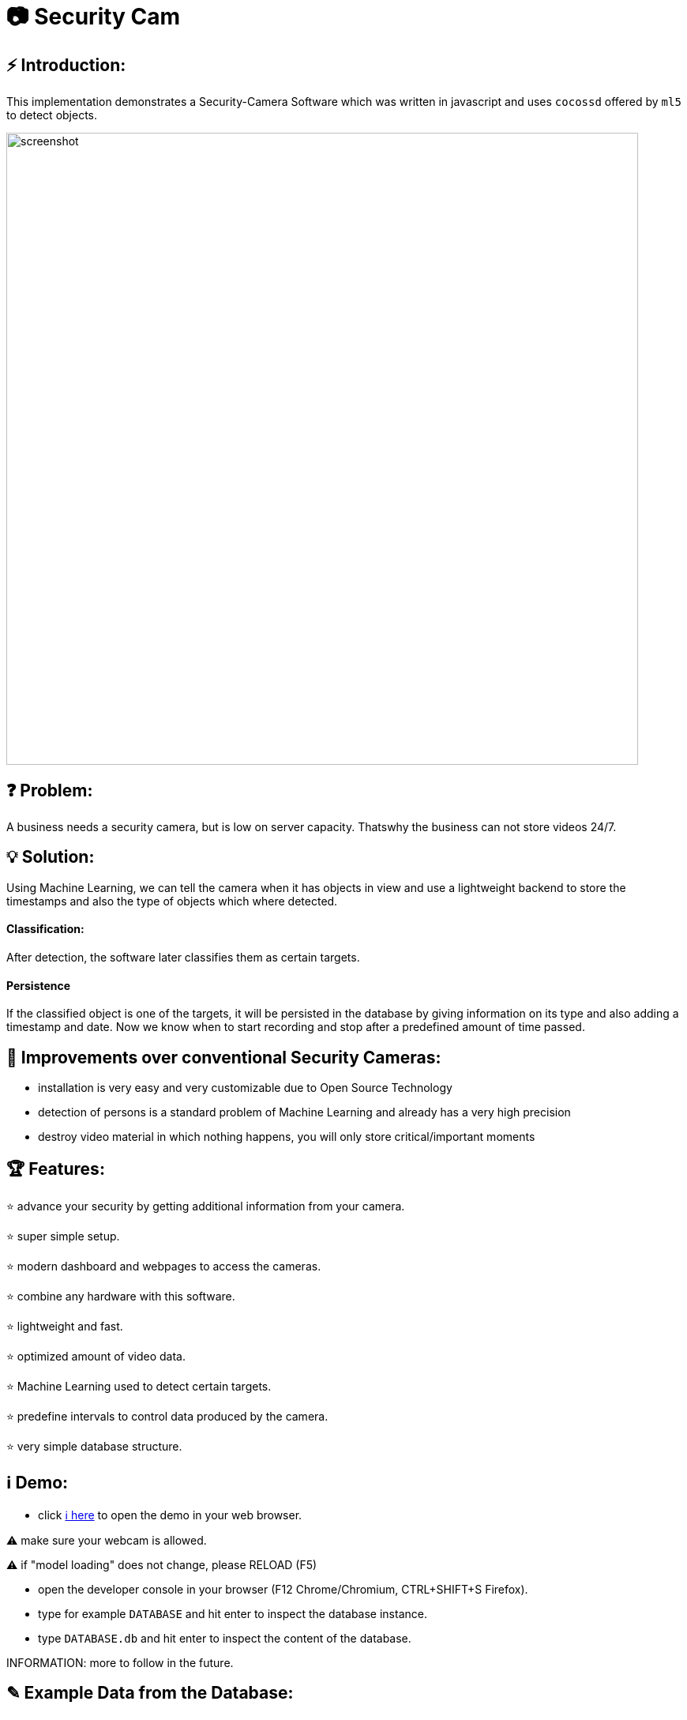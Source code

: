 # 📷 Security Cam

## ⚡ Introduction:

This implementation demonstrates a Security-Camera Software which was written in javascript
and uses `cocossd` offered by `ml5` to detect objects.

image::https://github.com/MarcoSteinke/Security-Cam/blob/main/img/screenshot.png?raw=true[width=800]

## ❓ Problem:

A business needs a security camera, but is low on server capacity. Thatswhy the business
can not store videos 24/7.

## 💡 Solution:

Using Machine Learning, we can tell the camera when it has objects in view and use a lightweight
backend to store the timestamps and also the type of objects which where detected. 

#### Classification:
After detection, the software later classifies them as certain targets. 

#### Persistence

If the classified object is one of the targets, it will be persisted in the database
by giving information on its type and also adding a timestamp and date. Now we know
when to start recording and stop after a predefined amount of time passed.

## 💪 Improvements over conventional Security Cameras:

* installation is very easy and very customizable due to Open Source Technology
* detection of persons is a standard problem of Machine Learning and already has a very high precision
* destroy video material in which nothing happens, you will only store critical/important moments

## 🏆 Features:

⭐ advance your security by getting additional information from your camera.
  
⭐ super simple setup.

⭐ modern dashboard and webpages to access the cameras.

⭐ combine any hardware with this software.

⭐ lightweight and fast.

⭐ optimized amount of video data.

⭐ Machine Learning used to detect certain targets.

⭐ predefine intervals to control data produced by the camera.

⭐ very simple database structure.

## ℹ️ Demo:

* click https://www.bestofcode.net/Applications/Security-Camera[ℹ here] to open the demo in your web browser.

⚠️ make sure your webcam is allowed.

⚠️ if "model loading" does not change, please RELOAD (F5)

* open the developer console in your browser (F12 Chrome/Chromium, CTRL+SHIFT+S Firefox).
* type for example `DATABASE` and hit enter to inspect the database instance.
* type `DATABASE.db` and hit enter to inspect the content of the database.

INFORMATION: more to follow in the future.

## ✎ Example Data from the Database:

#### 1. Collection of `Detection`'s

```javascript
MockDatabase {db: Array(8), lastDetection: 1603531578818}
db: Array(9)
0: Detection {id: 1, objects: Array(1), date: 1603531508193, dateObject: Sat Oct 24 2020 11:25:08 GMT+0200 (Mitteleuropäische Sommerzeit)}
1: Detection {id: 2, objects: Array(1), date: 1603531518319, dateObject: Sat Oct 24 2020 11:25:18 GMT+0200 (Mitteleuropäische Sommerzeit)}
2: Detection
  date: 1603531528418
  dateObject: Sat Oct 24 2020 11:25:28 GMT+0200 (Mitteleuropäische Sommerzeit) {}
  id: 3
  objects: Array(1)
  0: {label: "person", confidence: 0.7510808706283569, x: 7.6421356201171875, y: 2.8800487518310547, width: 626.8524932861328, …}
  length: 1
  __proto__: Array(0)
  __proto__: Object
3: Detection {id: 4, objects: Array(0), date: 1603531538488, dateObject: Sat Oct 24 2020 11:25:38 GMT+0200 (Mitteleuropäische Sommerzeit)}
4: Detection {id: 5, objects: Array(1), date: 1603531548599, dateObject: Sat Oct 24 2020 11:25:48 GMT+0200 (Mitteleuropäische Sommerzeit)}
5: Detection {id: 6, objects: Array(1), date: 1603531558734, dateObject: Sat Oct 24 2020 11:25:58 GMT+0200 (Mitteleuropäische Sommerzeit)}
6: Detection
  date: 1603531568792
  dateObject: Sat Oct 24 2020 11:26:08 GMT+0200 (Mitteleuropäische Sommerzeit) {}
  id: 7
  objects: Array(0)
  length: 0
  __proto__: Array(0)
  __proto__: Object
7: Detection
  date: 1603531578818
  dateObject: Sat Oct 24 2020 11:26:18 GMT+0200 (Mitteleuropäische Sommerzeit) {}
  id: 8
  objects: Array(0)
  length: 0
  __proto__: Array(0)
  __proto__: Object
8: Detection
  date: 1603531588867
  dateObject: Sat Oct 24 2020 11:26:28 GMT+0200 (Mitteleuropäische Sommerzeit) {}
  id: 9
  objects: Array(1)
    0: {label: "person", confidence: 0.8875717520713806, x: 4.159679412841797, y: 1.1598587036132812, width: 632.5449562072754, …}
    length: 1
  __proto__: Array(0)
  __proto__: Object
  length: 9
  __proto__: Array(0)
  lastDetection: 1603531588867
  __proto__: Object
```

#### 2. A single Detection

```javascript
8: Detection
  date: 1603531588867
  dateObject: Sat Oct 24 2020 11:26:28 GMT+0200 (Mitteleuropäische Sommerzeit) {}
  id: 9
  objects: Array(1)
    0:
      confidence: 0.8875717520713806
      height: 477.72010803222656
      label: "person"
      normalized: {x: 0.006499499082565308, y: 0.002416372299194336, width: 0.9883514940738678, height: 0.9952502250671387}
      width: 632.5449562072754
      x: 4.159679412841797
      y: 1.1598587036132812
    __proto__: Object
    length: 1
  __proto__: Array(0)
  __proto__: Object
length: 9
__proto__: Array(0)
lastDetection: 1603531588867
```


## 🔧 Compatibility:

* [ ] IP Security Camera
* [ ] Analog MPX Security Camera
* [ ] Analog MPX Wireless Security Camera
* [ ] Wire-Free Security Camera Wiring
* [x] Wi-Fi Security Camera Wiring

#### Problem:

This security software has to become a module in security networks which is located between the actual video
input device and the DVR if the video input device is not wireless or NVR if the video input device is wireless.


#### Example Network (IP Security Camera):

image::https://www.lorextechnology.com/images/articles/content/HowToInstall/v2/images/Installation-diagrams_IP-G.png[width=600]

In this system of an IP Security Camera you will find a cable which connects the NVR and the video input device by 
using power-over-ethernet (POE) technology to https://www.lorextechnology.com/articles/how-to-install["provide both power and video transmission"].

This setup leaves no space for an external software which directly controls the video input stream. This problem is
architectural and has to be solved by this software to achieve the highest possible compatibility.

#### Solution:

* 1. Backwards Integration:

When using the Backwards Integration, the software should be run on a server which is directly connected to the
DVR/NVR and will rewatch the video material recorded, filter unimportant video information and redirect it
either to the DVR/NVR or to the server to reduce the amount of data saved.

* 2. Automated Video Analysis:

Using this method, the software is run on a server just as in the previous example. The software will then 
rewatch the video information received from the DVR/NVR and collect timestamps which flag video intervals in which
target objects could be detected. You can then either keep your videos as they are or use the time stamps to
remove unimportant sequences.

More solutions have to come, but at the moment there is no idea to manipulate the video input stream between the 
video input device and the DVR/NVR, which would be the ultimate use-case for this software.

## ☁️ Planned Features:

* [ ] cloud support
* [ ] support of various sensors
* [ ] UI to manage connected devices / settings
* [ ] server implementation to offer a central responsibility for persistence (server 1:n cameras nets)

## 🌐 Useful Links

* https://www.lorextechnology.com/articles/how-to-install[How to Install Security Cameras]
* https://www.fortinet.com/content/dam/fortinet/assets/white-papers/wp-ip-surveillance-camera.pdf[Fortinet about surveillance]
* https://de.wikipedia.org/wiki/Netzwerkkamera[Network Cameras]
* https://de.wikipedia.org/wiki/Video%C3%BCberwachungsanlage[Video Surveillance System]
* https://kintronics.com/resources/faqs-ip-camera-systems/#2[Frequently Asked Questions or FAQs about IP Camera Systems]
* https://richmondalarm.com/security-tips/nvr-dvr-pros-cons[NVR vs DVR: Pros and Cons]
* https://en.wikipedia.org/wiki/Network_video_recorder[Network Video Recorder]

## ⚖️ License

#### MIT License

#### Copyright (c) 2020 Marco Steinke

You will find the License https://github.com/MarcoSteinke/Security-Cam/blob/main/LICENSE[here]
